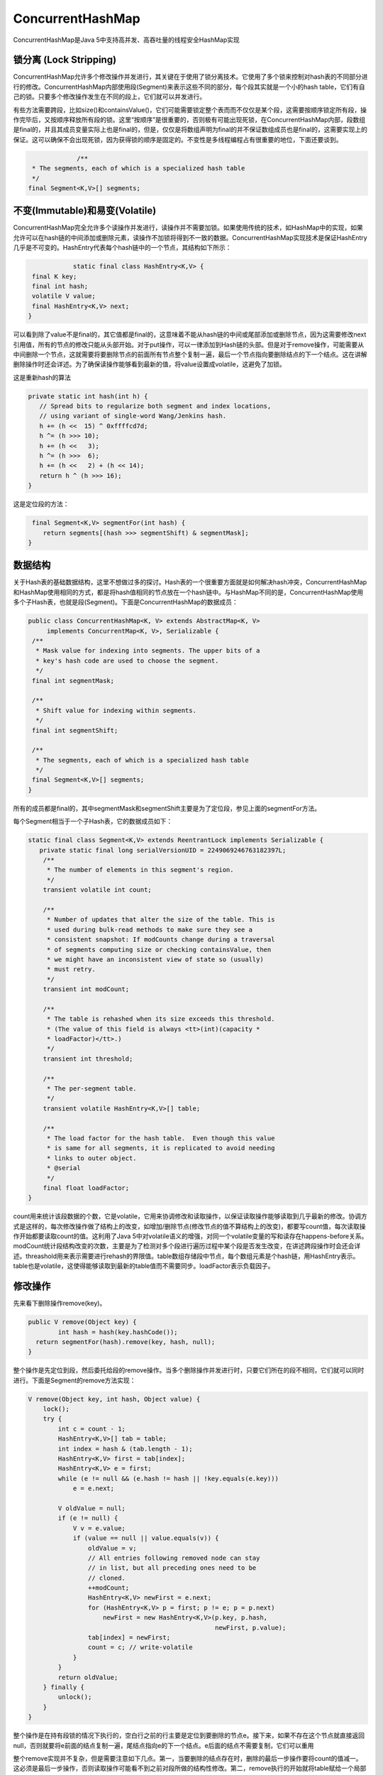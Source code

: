 ﻿ConcurrentHashMap
=================

ConcurrentHashMap是Java 5中支持高并发、高吞吐量的线程安全HashMap实现

锁分离 (Lock Stripping)
^^^^^^^^^^^^^^^^^^^^^^^^^

ConcurrentHashMap允许多个修改操作并发进行，其关键在于使用了锁分离技术。它使用了多个锁来控制对hash表的不同部分进行的修改。ConcurrentHashMap内部使用段(Segment)来表示这些不同的部分，每个段其实就是一个小的hash table，它们有自己的锁。只要多个修改操作发生在不同的段上，它们就可以并发进行。
 
有些方法需要跨段，比如size()和containsValue()，它们可能需要锁定整个表而而不仅仅是某个段，这需要按顺序锁定所有段，操作完毕后，又按顺序释放所有段的锁。这里“按顺序”是很重要的，否则极有可能出现死锁，在ConcurrentHashMap内部，段数组是final的，并且其成员变量实际上也是final的，但是，仅仅是将数组声明为final的并不保证数组成员也是final的，这需要实现上的保证。这可以确保不会出现死锁，因为获得锁的顺序是固定的。不变性是多线程编程占有很重要的地位，下面还要谈到。

.. code-block:: java

		 /**
     * The segments, each of which is a specialized hash table
     */
    final Segment<K,V>[] segments;
    
    
不变(Immutable)和易变(Volatile)
^^^^^^^^^^^^^^^^^^^^^^^^^^^^^^^^

ConcurrentHashMap完全允许多个读操作并发进行，读操作并不需要加锁。如果使用传统的技术，如HashMap中的实现，如果允许可以在hash链的中间添加或删除元素，读操作不加锁将得到不一致的数据。ConcurrentHashMap实现技术是保证HashEntry几乎是不可变的。HashEntry代表每个hash链中的一个节点，其结构如下所示：

.. code-block:: java

		static final class HashEntry<K,V> {
     final K key;
     final int hash;
     volatile V value;
     final HashEntry<K,V> next;
    }
    
可以看到除了value不是final的，其它值都是final的，这意味着不能从hash链的中间或尾部添加或删除节点，因为这需要修改next引用值，所有的节点的修改只能从头部开始。对于put操作，可以一律添加到Hash链的头部。但是对于remove操作，可能需要从中间删除一个节点，这就需要将要删除节点的前面所有节点整个复制一遍，最后一个节点指向要删除结点的下一个结点。这在讲解删除操作时还会详述。为了确保读操作能够看到最新的值，将value设置成volatile，这避免了加锁。

这是重新hash的算法

.. code-block:: java
 
     private static int hash(int h) {
        // Spread bits to regularize both segment and index locations,
        // using variant of single-word Wang/Jenkins hash.
        h += (h <<  15) ^ 0xffffcd7d;
        h ^= (h >>> 10);
        h += (h <<   3);
        h ^= (h >>>  6);
        h += (h <<   2) + (h << 14);
        return h ^ (h >>> 16);
     }
     
这是定位段的方法：

.. code-block:: java

     final Segment<K,V> segmentFor(int hash) {
        return segments[(hash >>> segmentShift) & segmentMask];
    }
    
数据结构
^^^^^^^^^^^^

关于Hash表的基础数据结构，这里不想做过多的探讨。Hash表的一个很重要方面就是如何解决hash冲突，ConcurrentHashMap和HashMap使用相同的方式，都是将hash值相同的节点放在一个hash链中。与HashMap不同的是，ConcurrentHashMap使用多个子Hash表，也就是段(Segment)。下面是ConcurrentHashMap的数据成员：

.. code-block:: java

   public class ConcurrentHashMap<K, V> extends AbstractMap<K, V>
        implements ConcurrentMap<K, V>, Serializable {
    /**
     * Mask value for indexing into segments. The upper bits of a
     * key's hash code are used to choose the segment.
     */
    final int segmentMask;

    /**
     * Shift value for indexing within segments.
     */
    final int segmentShift;

    /**
     * The segments, each of which is a specialized hash table
     */
    final Segment<K,V>[] segments;
   }
   
   
所有的成员都是final的，其中segmentMask和segmentShift主要是为了定位段，参见上面的segmentFor方法。
 
每个Segment相当于一个子Hash表，它的数据成员如下：

.. code-block:: java

    static final class Segment<K,V> extends ReentrantLock implements Serializable {
       private static final long serialVersionUID = 2249069246763182397L;
        /**
         * The number of elements in this segment's region.
         */
        transient volatile int count;

        /**
         * Number of updates that alter the size of the table. This is
         * used during bulk-read methods to make sure they see a
         * consistent snapshot: If modCounts change during a traversal
         * of segments computing size or checking containsValue, then
         * we might have an inconsistent view of state so (usually)
         * must retry.
         */
        transient int modCount;

        /**
         * The table is rehashed when its size exceeds this threshold.
         * (The value of this field is always <tt>(int)(capacity *
         * loadFactor)</tt>.)
         */
        transient int threshold;

        /**
         * The per-segment table.
         */
        transient volatile HashEntry<K,V>[] table;

        /**
         * The load factor for the hash table.  Even though this value
         * is same for all segments, it is replicated to avoid needing
         * links to outer object.
         * @serial
         */
        final float loadFactor;
    }
    
count用来统计该段数据的个数，它是volatile，它用来协调修改和读取操作，以保证读取操作能够读取到几乎最新的修改。协调方式是这样的，每次修改操作做了结构上的改变，如增加/删除节点(修改节点的值不算结构上的改变)，都要写count值，每次读取操作开始都要读取count的值。这利用了Java 5中对volatile语义的增强，对同一个volatile变量的写和读存在happens-before关系。modCount统计段结构改变的次数，主要是为了检测对多个段进行遍历过程中某个段是否发生改变，在讲述跨段操作时会还会详述。threashold用来表示需要进行rehash的界限值。table数组存储段中节点，每个数组元素是个hash链，用HashEntry表示。table也是volatile，这使得能够读取到最新的table值而不需要同步。loadFactor表示负载因子。

修改操作
^^^^^^^^^^^

先来看下删除操作remove(key)。

.. code-block:: java

    public V remove(Object key) {
	    int hash = hash(key.hashCode());
      return segmentFor(hash).remove(key, hash, null);
    }
    
整个操作是先定位到段，然后委托给段的remove操作。当多个删除操作并发进行时，只要它们所在的段不相同，它们就可以同时进行。下面是Segment的remove方法实现：

.. code-block:: java

        V remove(Object key, int hash, Object value) {
            lock();
            try {
                int c = count - 1;
                HashEntry<K,V>[] tab = table;
                int index = hash & (tab.length - 1);
                HashEntry<K,V> first = tab[index];
                HashEntry<K,V> e = first;
                while (e != null && (e.hash != hash || !key.equals(e.key)))
                    e = e.next;

                V oldValue = null;
                if (e != null) {
                    V v = e.value;
                    if (value == null || value.equals(v)) {
                        oldValue = v;
                        // All entries following removed node can stay
                        // in list, but all preceding ones need to be
                        // cloned.
                        ++modCount;
                        HashEntry<K,V> newFirst = e.next;
                        for (HashEntry<K,V> p = first; p != e; p = p.next)
                            newFirst = new HashEntry<K,V>(p.key, p.hash,
                                                          newFirst, p.value);
                        tab[index] = newFirst;
                        count = c; // write-volatile
                    }
                }
                return oldValue;
            } finally {
                unlock();
            }
        }
        
整个操作是在持有段锁的情况下执行的，空白行之前的行主要是定位到要删除的节点e。接下来，如果不存在这个节点就直接返回null，否则就要将e前面的结点复制一遍，尾结点指向e的下一个结点。e后面的结点不需要复制，它们可以重用

整个remove实现并不复杂，但是需要注意如下几点。第一，当要删除的结点存在时，删除的最后一步操作要将count的值减一。这必须是最后一步操作，否则读取操作可能看不到之前对段所做的结构性修改。第二，remove执行的开始就将table赋给一个局部变量tab，这是因为table是volatile变量，读写volatile变量的开销很大。编译器也不能对volatile变量的读写做任何优化，直接多次访问非volatile实例变量没有多大影响，编译器会做相应优化。

接下来看put操作，同样地put操作也是委托给段的put方法。下面是段的put方法：

.. code-block:: java

        V put(K key, int hash, V value, boolean onlyIfAbsent) {
            lock();
            try {
                int c = count;
                if (c++ > threshold) // ensure capacity
                    rehash();
                HashEntry<K,V>[] tab = table;
                int index = hash & (tab.length - 1);
                HashEntry<K,V> first = tab[index];
                HashEntry<K,V> e = first;
                while (e != null && (e.hash != hash || !key.equals(e.key)))
                    e = e.next;

                V oldValue;
                if (e != null) {
                    oldValue = e.value;
                    if (!onlyIfAbsent)
                        e.value = value;
                }
                else {
                    oldValue = null;
                    ++modCount;
                    tab[index] = new HashEntry<K,V>(key, hash, first, value);
                    count = c; // write-volatile
                }
                return oldValue;
            } finally {
                unlock();
            }
        }
        
        
该方法也是在持有段锁的情况下执行的，首先判断是否需要rehash，需要就先rehash。接着是找是否存在同样一个key的结点，如果存在就直接替换这个结点的值。否则创建一个新的结点并添加到hash链的头部，这时一定要修改modCount和count的值，同样修改count的值一定要放在最后一步。put方法调用了rehash方法，reash方法实现得也很精巧，主要利用了table的大小为2^n，这里就不介绍了。
 
修改操作还有putAll和replace。putAll就是多次调用put方法，没什么好说的。replace甚至不用做结构上的更改，实现要比put和delete要简单得多，理解了put和delete，理解replace就不在话下了，这里也不介绍了。

获取操作
^^^^^^^^^

首先看下get操作，同样ConcurrentHashMap的get操作是直接委托给Segment的get方法，直接看Segment的get方法：

.. code-block:: java

        V get(Object key, int hash) {
            if (count != 0) { // read-volatile
                HashEntry<K,V> e = getFirst(hash);
                while (e != null) {
                    if (e.hash == hash && key.equals(e.key)) {
                        V v = e.value;
                        if (v != null)
                            return v;
                        return readValueUnderLock(e); // recheck
                    }
                    e = e.next;
                }
            }
            return null;
        }
        
get操作不需要锁。第一步是访问count变量，这是一个volatile变量，由于所有的修改操作在进行结构修改时都会在最后一步写count变量，通过这种机制保证get操作能够得到几乎最新的结构更新。对于非结构更新，也就是结点值的改变，由于HashEntry的value变量是volatile的，也能保证读取到最新的值。接下来就是对hash链进行遍历找到要获取的结点，如果没有找到，直接访回null。对hash链进行遍历不需要加锁的原因在于链指针next是final的。但是头指针却不是final的，这是通过getFirst(hash)方法返回，也就是存在table数组中的值。这使得getFirst(hash)可能返回过时的头结点，例如，当执行get方法时，刚执行完getFirst(hash)之后，另一个线程执行了删除操作并更新头结点，这就导致get方法中返回的头结点不是最新的。这是可以允许，通过对count变量的协调机制，get能读取到几乎最新的数据，虽然可能不是最新的。要得到最新的数据，只有采用完全的同步。
 
最后，如果找到了所求的结点，判断它的值如果非空就直接返回，否则在有锁的状态下再读一次。这似乎有些费解，理论上结点的值不可能为空，这是因为put的时候就进行了判断，如果为空就要抛NullPointerException。空值的唯一源头就是HashEntry中的默认值，因为HashEntry中的value不是final的，非同步读取有可能读取到空值。仔细看下put操作的语句：tab[index] = new HashEntry<K,V>(key, hash, first, value)，在这条语句中，HashEntry构造函数中对value的赋值以及对tab[index]的赋值可能被重新排序，这就可能导致结点的值为空。这种情况应当很罕见，一旦发生这种情况，ConcurrentHashMap采取的方式是在持有锁的情况下再读一遍，这能够保证读到最新的值，并且一定不会为空值。

.. code-block:: java

        V readValueUnderLock(HashEntry<K,V> e) {
            lock();
            try {
                return e.value;
            } finally {
                unlock();
            }
        }
        
另一个操作是containsKey，这个实现就要简单得多了，因为它不需要读取值：

.. code-block:: java

        boolean containsKey(Object key, int hash) {
            if (count != 0) { // read-volatile
                HashEntry<K,V> e = getFirst(hash);
                while (e != null) {
                    if (e.hash == hash && key.equals(e.key))
                        return true;
                    e = e.next;
                }
            }
            return false;
        }
        
跨段操作
^^^^^^^^^^

有些操作需要涉及到多个段，比如说size(), containsValaue()。先来看下size()方法：

.. code-block:: java

    public int size() {
        final Segment<K,V>[] segments = this.segments;
        long sum = 0;
        long check = 0;
        int[] mc = new int[segments.length];
        // Try a few times to get accurate count. On failure due to
        // continuous async changes in table, resort to locking.
        for (int k = 0; k < RETRIES_BEFORE_LOCK; ++k) {
            check = 0;
            sum = 0;
            int mcsum = 0;
            for (int i = 0; i < segments.length; ++i) {
                sum += segments[i].count;
                mcsum += mc[i] = segments[i].modCount;
            }
            if (mcsum != 0) {
                for (int i = 0; i < segments.length; ++i) {
                    check += segments[i].count;
                    if (mc[i] != segments[i].modCount) {
                        check = -1; // force retry
                        break;
                    }
                }
            }
            if (check == sum)
                break;
        }
        if (check != sum) { // Resort to locking all segments
            sum = 0;
            for (int i = 0; i < segments.length; ++i)
                segments[i].lock();
            for (int i = 0; i < segments.length; ++i)
                sum += segments[i].count;
            for (int i = 0; i < segments.length; ++i)
                segments[i].unlock();
        }
        if (sum > Integer.MAX_VALUE)
            return Integer.MAX_VALUE;
        else
            return (int)sum;
    }
    
size方法主要思路是先在没有锁的情况下对所有段大小求和，如果不能成功（这是因为遍历过程中可能有其它线程正在对已经遍历过的段进行结构性更新），最多执行RETRIES_BEFORE_LOCK次，如果还不成功就在持有所有段锁的情况下再对所有段大小求和。在没有锁的情况下主要是利用Segment中的modCount进行检测，在遍历过程中保存每个Segment的modCount，遍历完成之后再检测每个Segment的modCount有没有改变，如果有改变表示有其它线程正在对Segment进行结构性并发更新，需要重新计算。
 
 
其实这种方式是存在问题的，在第一个内层for循环中，在这两条语句sum += segments[i].count; mcsum += mc[i] = segments[i].modCount;之间，其它线程可能正在对Segment进行结构性的修改，导致segments[i].count和segments[i].modCount读取的数据并不一致。这可能使size()方法返回任何时候都不曾存在的大小，很奇怪javadoc居然没有明确标出这一点，可能是因为这个时间窗口太小了吧。size()的实现还有一点需要注意，必须要先segments[i].count，才能segments[i].modCount，这是因为segment[i].count是对volatile变量的访问，接下来segments[i].modCount才能得到几乎最新的值（前面我已经说了为什么只是“几乎”了）。这点在containsValue方法中得到了淋漓尽致的展现：

.. code-block:: java

    public boolean containsValue(Object value) {
        if (value == null)
            throw new NullPointerException();

        // See explanation of modCount use above

        final Segment<K,V>[] segments = this.segments;
        int[] mc = new int[segments.length];

        // Try a few times without locking
        for (int k = 0; k < RETRIES_BEFORE_LOCK; ++k) {
            int sum = 0;
            int mcsum = 0;
            for (int i = 0; i < segments.length; ++i) {
                int c = segments[i].count;
                mcsum += mc[i] = segments[i].modCount;
                if (segments[i].containsValue(value))
                    return true;
            }
            boolean cleanSweep = true;
            if (mcsum != 0) {
                for (int i = 0; i < segments.length; ++i) {
                    int c = segments[i].count;
                    if (mc[i] != segments[i].modCount) {
                        cleanSweep = false;
                        break;
                    }
                }
            }
            if (cleanSweep)
                return false;
        }
        // Resort to locking all segments
        for (int i = 0; i < segments.length; ++i)
            segments[i].lock();
        boolean found = false;
        try {
            for (int i = 0; i < segments.length; ++i) {
                if (segments[i].containsValue(value)) {
                    found = true;
                    break;
                }
            }
        } finally {
            for (int i = 0; i < segments.length; ++i)
                segments[i].unlock();
        }
        return found;
    }

同样注意内层的第一个for循环，里面有语句int c = segments[i].count; 但是c却从来没有被使用过，即使如此，编译器也不能做优化将这条语句去掉，因为存在对volatile变量count的读取，这条语句存在的唯一目的就是保证segments[i].modCount读取到几乎最新的值。关于containsValue方法的其它部分就不分析了，它和size方法差不多。
 
 
跨段方法中还有一个isEmpty()方法，其实现比size()方法还要简单，也不介绍了。最后简单地介绍下迭代方法，如keySet(), values(), entrySet()方法，这些方法都返回相应的迭代器，所有迭代器都继承于Hash_Iterator类(提交时居然提醒我不能包含sh It，只得加了下划线)，里实现了主要的方法。其结构是：

.. code-block:: java

    abstract class Hash_Iterator{
        int nextSegmentIndex;
        int nextTableIndex;
        HashEntry<K,V>[] currentTable;
        HashEntry<K, V> nextEntry;
        HashEntry<K, V> lastReturned;
    }
    
nextSegmentIndex是段的索引，nextTableIndex是nextSegmentIndex对应段中中hash链的索引，currentTable是nextSegmentIndex对应段的table。调用next方法时主要是调用了advance方法：

.. code-block:: java

        final void advance() {
            if (nextEntry != null && (nextEntry = nextEntry.next) != null)
                return;

            while (nextTableIndex >= 0) {
                if ( (nextEntry = currentTable[nextTableIndex--]) != null)
                    return;
            }

            while (nextSegmentIndex >= 0) {
                Segment<K,V> seg = segments[nextSegmentIndex--];
                if (seg.count != 0) {
                    currentTable = seg.table;
                    for (int j = currentTable.length - 1; j >= 0; --j) {
                        if ( (nextEntry = currentTable[j]) != null) {
                            nextTableIndex = j - 1;
                            return;
                        }
                    }
                }
            }
        }

不想再多介绍了，唯一需要注意的是跳到下一个段时，一定要先读取下一个段的count变量。 
 
这种迭代方式的主要效果是不会抛出ConcurrentModificationException。一旦获取到下一个段的table，也就意味着这个段的头结点在迭代过程中就确定了，在迭代过程中就不能反映对这个段节点并发的删除和添加，对于节点的更新是能够反映的，因为节点的值是一个volatile变量。

.. note::
   写volatile变量和它之前的读写操作是不能reorder(重排序)的，读volatile变量和它之后的读写操作也是不能reorder的。 
   
   注意对count变量和modCount变量的读取写入，在写count前一定有写modCount，读modCount前先读count